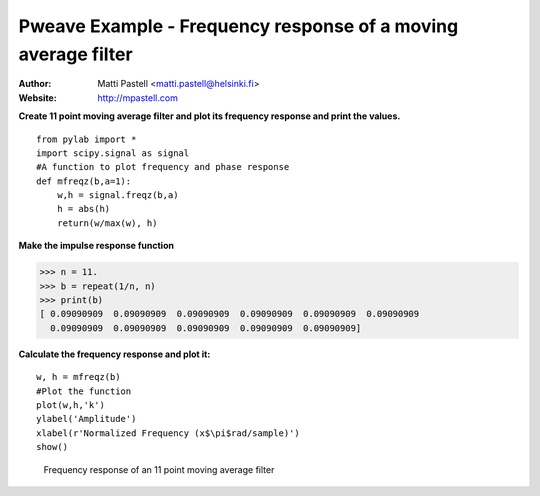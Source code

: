 Pweave Example - Frequency response of a moving average filter
========================================================================

:Author: Matti Pastell <matti.pastell@helsinki.fi>
:Website: http://mpastell.com

**Create 11 point moving average filter and plot its frequency response and print the values.**

::

  from pylab import *
  import scipy.signal as signal
  #A function to plot frequency and phase response
  def mfreqz(b,a=1):
      w,h = signal.freqz(b,a)
      h = abs(h)
      return(w/max(w), h)


 
**Make the impulse response function**

>>> n = 11.
>>> b = repeat(1/n, n)
>>> print(b)
[ 0.09090909  0.09090909  0.09090909  0.09090909  0.09090909  0.09090909
  0.09090909  0.09090909  0.09090909  0.09090909  0.09090909]

 
**Calculate the frequency response and plot it:**

::

  w, h = mfreqz(b)
  #Plot the function
  plot(w,h,'k')
  ylabel('Amplitude')
  xlabel(r'Normalized Frequency (x$\pi$rad/sample)')
  show()


.. figure:: images/Fig1.*
   :width: 15 cm

   Frequency response of an 11 point moving average filter

